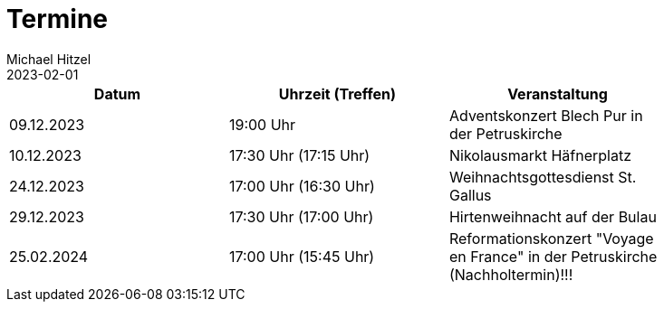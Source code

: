 = Termine
Michael Hitzel
2023-02-01
:jbake-type: page
:jbake-status: published
:jbake-tags: page, asciidoc
:idprefix:

[width=85]
|===
|Datum |Uhrzeit (Treffen) |Veranstaltung

|09.12.2023
|19:00 Uhr
|Adventskonzert Blech Pur in der Petruskirche

|10.12.2023
|17:30 Uhr (17:15 Uhr)
|Nikolausmarkt Häfnerplatz

|24.12.2023
|17:00 Uhr (16:30 Uhr)
|Weihnachtsgottesdienst St. Gallus

|29.12.2023
|17:30 Uhr (17:00 Uhr)
|Hirtenweihnacht auf der Bulau

|25.02.2024
|17:00 Uhr (15:45 Uhr)
|Reformationskonzert "Voyage en France" in der Petruskirche (Nachholtermin)!!!

|===
